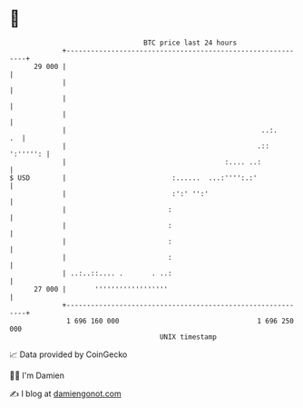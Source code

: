 * 👋

#+begin_example
                                    BTC price last 24 hours                    
                +------------------------------------------------------------+ 
         29 000 |                                                            | 
                |                                                            | 
                |                                                            | 
                |                                                            | 
                |                                                ..:.     .  | 
                |                                               .:: ':''''': | 
                |                                       :.... ..:            | 
   $ USD        |                          :......  ...:'''':.:'             | 
                |                          :':' '':'                         | 
                |                         :                                  | 
                |                         :                                  | 
                |                         :                                  | 
                |                         :                                  | 
                | ..:..::.... .       . ..:                                  | 
         27 000 |       ''''''''''''''''''                                   | 
                +------------------------------------------------------------+ 
                 1 696 160 000                                  1 696 250 000  
                                        UNIX timestamp                         
#+end_example
📈 Data provided by CoinGecko

🧑‍💻 I'm Damien

✍️ I blog at [[https://www.damiengonot.com][damiengonot.com]]
